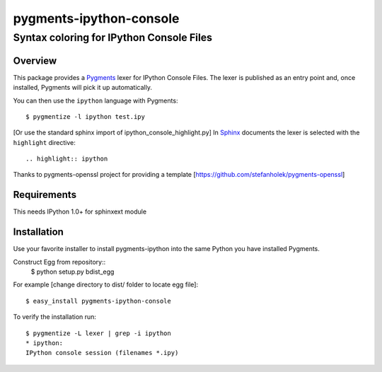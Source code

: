 ========================
pygments-ipython-console
========================
-----------------------------------------
Syntax coloring for IPython Console Files
-----------------------------------------

Overview
========

This package provides a Pygments_ lexer for IPython Console Files.
The lexer is published as an entry point and, once installed, Pygments will
pick it up automatically.

You can then use the ``ipython`` language with Pygments::

    $ pygmentize -l ipython test.ipy

[Or use the standard sphinx import of ipython_console_highlight.py]
In Sphinx_ documents the lexer is selected with the ``highlight`` directive::

    .. highlight:: ipython

.. _Pygments: http://pygments.org/
.. _Sphinx: http://sphinx-doc.org/

Thanks to pygments-openssl project for providing a template [https://github.com/stefanholek/pygments-openssl]

Requirements
============
This needs IPython 1.0+ for sphinxext module


Installation
============

Use your favorite installer to install pygments-ipython into the same Python you have installed Pygments.

Construct Egg from repository::
	$ python setup.py bdist_egg

For example [change directory to dist/ folder to locate egg file]::

	$ easy_install pygments-ipython-console

To verify the installation run::

	$ pygmentize -L lexer | grep -i ipython
	* ipython:
    	IPython console session (filenames *.ipy)

